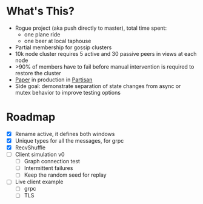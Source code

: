 * What's This?

- Rogue project (aka push directly to master), total time spent:
  - one plane ride
  - one beer at local taphouse
- Partial membership for gossip clusters
- 10k node cluster requires 5 active and 30 passive peers in views at
  each node
- >90% of members have to fail before manual intervention is required
  to restore the cluster
- [[https://www.semanticscholar.org/paper/HyParView%253A-A-Membership-Protocol-for-Reliable-Leit%C3%A3o-Pereira/a2562ede25e8ed2c7c1d888d72b625a526b3b25a][Paper]] in production in [[http://partisan.cloud][Partisan]]
- Side goal: demonstrate separation of state changes from async or
  mutex behavior to improve testing options

* Roadmap

- [X] Rename active, it defines both windows
- [X] Unique types for all the messages, for grpc
- [X] RecvShuffle
- [ ] Client simulation v0
  - [ ] Graph connection test
  - [ ] Intermittent failures
  - [ ] Keep the random seed for replay
- [ ] Live client example
  - [ ] grpc
  - [ ] TLS
